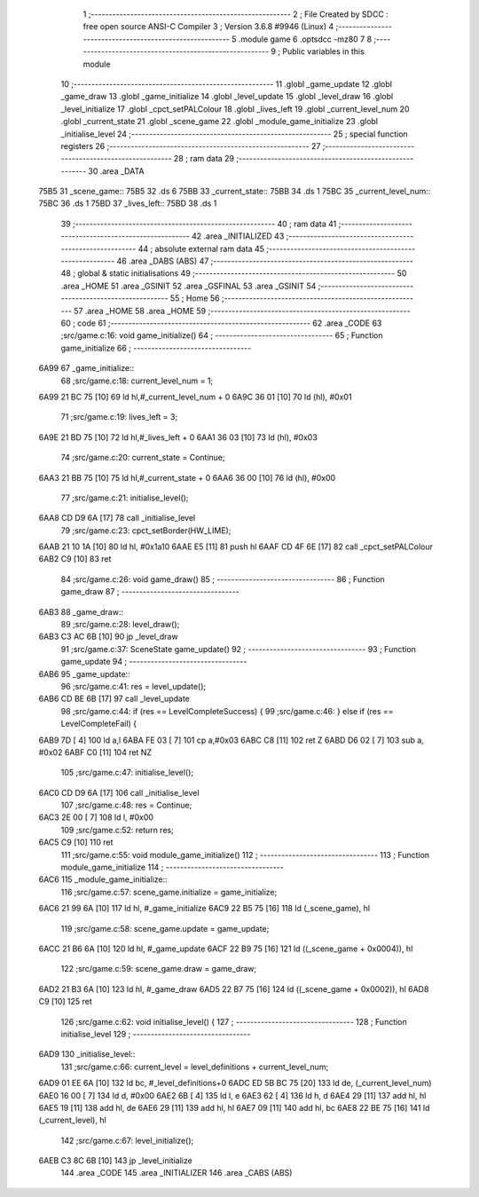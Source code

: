                              1 ;--------------------------------------------------------
                              2 ; File Created by SDCC : free open source ANSI-C Compiler
                              3 ; Version 3.6.8 #9946 (Linux)
                              4 ;--------------------------------------------------------
                              5 	.module game
                              6 	.optsdcc -mz80
                              7 	
                              8 ;--------------------------------------------------------
                              9 ; Public variables in this module
                             10 ;--------------------------------------------------------
                             11 	.globl _game_update
                             12 	.globl _game_draw
                             13 	.globl _game_initialize
                             14 	.globl _level_update
                             15 	.globl _level_draw
                             16 	.globl _level_initialize
                             17 	.globl _cpct_setPALColour
                             18 	.globl _lives_left
                             19 	.globl _current_level_num
                             20 	.globl _current_state
                             21 	.globl _scene_game
                             22 	.globl _module_game_initialize
                             23 	.globl _initialise_level
                             24 ;--------------------------------------------------------
                             25 ; special function registers
                             26 ;--------------------------------------------------------
                             27 ;--------------------------------------------------------
                             28 ; ram data
                             29 ;--------------------------------------------------------
                             30 	.area _DATA
   75B5                      31 _scene_game::
   75B5                      32 	.ds 6
   75BB                      33 _current_state::
   75BB                      34 	.ds 1
   75BC                      35 _current_level_num::
   75BC                      36 	.ds 1
   75BD                      37 _lives_left::
   75BD                      38 	.ds 1
                             39 ;--------------------------------------------------------
                             40 ; ram data
                             41 ;--------------------------------------------------------
                             42 	.area _INITIALIZED
                             43 ;--------------------------------------------------------
                             44 ; absolute external ram data
                             45 ;--------------------------------------------------------
                             46 	.area _DABS (ABS)
                             47 ;--------------------------------------------------------
                             48 ; global & static initialisations
                             49 ;--------------------------------------------------------
                             50 	.area _HOME
                             51 	.area _GSINIT
                             52 	.area _GSFINAL
                             53 	.area _GSINIT
                             54 ;--------------------------------------------------------
                             55 ; Home
                             56 ;--------------------------------------------------------
                             57 	.area _HOME
                             58 	.area _HOME
                             59 ;--------------------------------------------------------
                             60 ; code
                             61 ;--------------------------------------------------------
                             62 	.area _CODE
                             63 ;src/game.c:16: void game_initialize()
                             64 ;	---------------------------------
                             65 ; Function game_initialize
                             66 ; ---------------------------------
   6A99                      67 _game_initialize::
                             68 ;src/game.c:18: current_level_num = 1;
   6A99 21 BC 75      [10]   69 	ld	hl,#_current_level_num + 0
   6A9C 36 01         [10]   70 	ld	(hl), #0x01
                             71 ;src/game.c:19: lives_left = 3;
   6A9E 21 BD 75      [10]   72 	ld	hl,#_lives_left + 0
   6AA1 36 03         [10]   73 	ld	(hl), #0x03
                             74 ;src/game.c:20: current_state = Continue;
   6AA3 21 BB 75      [10]   75 	ld	hl,#_current_state + 0
   6AA6 36 00         [10]   76 	ld	(hl), #0x00
                             77 ;src/game.c:21: initialise_level();    
   6AA8 CD D9 6A      [17]   78 	call	_initialise_level
                             79 ;src/game.c:23: cpct_setBorder(HW_LIME);
   6AAB 21 10 1A      [10]   80 	ld	hl, #0x1a10
   6AAE E5            [11]   81 	push	hl
   6AAF CD 4F 6E      [17]   82 	call	_cpct_setPALColour
   6AB2 C9            [10]   83 	ret
                             84 ;src/game.c:26: void game_draw()
                             85 ;	---------------------------------
                             86 ; Function game_draw
                             87 ; ---------------------------------
   6AB3                      88 _game_draw::
                             89 ;src/game.c:28: level_draw();
   6AB3 C3 AC 6B      [10]   90 	jp  _level_draw
                             91 ;src/game.c:37: SceneState game_update()
                             92 ;	---------------------------------
                             93 ; Function game_update
                             94 ; ---------------------------------
   6AB6                      95 _game_update::
                             96 ;src/game.c:41: res = level_update();
   6AB6 CD BE 6B      [17]   97 	call	_level_update
                             98 ;src/game.c:44: if (res == LevelCompleteSuccess) {
                             99 ;src/game.c:46: } else if (res == LevelCompleteFail) {
   6AB9 7D            [ 4]  100 	ld	a,l
   6ABA FE 03         [ 7]  101 	cp	a,#0x03
   6ABC C8            [11]  102 	ret	Z
   6ABD D6 02         [ 7]  103 	sub	a, #0x02
   6ABF C0            [11]  104 	ret	NZ
                            105 ;src/game.c:47: initialise_level();
   6AC0 CD D9 6A      [17]  106 	call	_initialise_level
                            107 ;src/game.c:48: res = Continue;
   6AC3 2E 00         [ 7]  108 	ld	l, #0x00
                            109 ;src/game.c:52: return res;
   6AC5 C9            [10]  110 	ret
                            111 ;src/game.c:55: void module_game_initialize()
                            112 ;	---------------------------------
                            113 ; Function module_game_initialize
                            114 ; ---------------------------------
   6AC6                     115 _module_game_initialize::
                            116 ;src/game.c:57: scene_game.initialize = game_initialize;
   6AC6 21 99 6A      [10]  117 	ld	hl, #_game_initialize
   6AC9 22 B5 75      [16]  118 	ld	(_scene_game), hl
                            119 ;src/game.c:58: scene_game.update = game_update;
   6ACC 21 B6 6A      [10]  120 	ld	hl, #_game_update
   6ACF 22 B9 75      [16]  121 	ld	((_scene_game + 0x0004)), hl
                            122 ;src/game.c:59: scene_game.draw = game_draw;
   6AD2 21 B3 6A      [10]  123 	ld	hl, #_game_draw
   6AD5 22 B7 75      [16]  124 	ld	((_scene_game + 0x0002)), hl
   6AD8 C9            [10]  125 	ret
                            126 ;src/game.c:62: void initialise_level() {
                            127 ;	---------------------------------
                            128 ; Function initialise_level
                            129 ; ---------------------------------
   6AD9                     130 _initialise_level::
                            131 ;src/game.c:66: current_level = level_definitions + current_level_num;
   6AD9 01 EE 6A      [10]  132 	ld	bc, #_level_definitions+0
   6ADC ED 5B BC 75   [20]  133 	ld	de, (_current_level_num)
   6AE0 16 00         [ 7]  134 	ld	d, #0x00
   6AE2 6B            [ 4]  135 	ld	l, e
   6AE3 62            [ 4]  136 	ld	h, d
   6AE4 29            [11]  137 	add	hl, hl
   6AE5 19            [11]  138 	add	hl, de
   6AE6 29            [11]  139 	add	hl, hl
   6AE7 09            [11]  140 	add	hl, bc
   6AE8 22 BE 75      [16]  141 	ld	(_current_level), hl
                            142 ;src/game.c:67: level_initialize();
   6AEB C3 8C 6B      [10]  143 	jp  _level_initialize
                            144 	.area _CODE
                            145 	.area _INITIALIZER
                            146 	.area _CABS (ABS)
